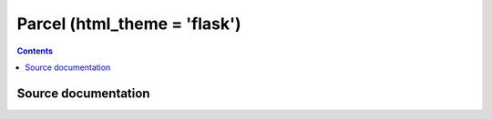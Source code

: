 

.. index::
   pair: Sphinx ;  Parcel


.. _sphinx_parcel:

=================================
Parcel (html_theme = 'flask')
=================================

.. seealso::

   .. seealso::

      - http://parcel.readthedocs.org/en/latest/index.html


.. contents::
   :depth: 3

Source documentation
=====================

.. seealso::

   - https://bitbucket.org/andrewmacgregor/parcel/src/cac478ebf5eb/docs?at=default
   - https://bitbucket.org/andrewmacgregor/parcel/src/cac478ebf5eb/docs/conf.py?at=default


